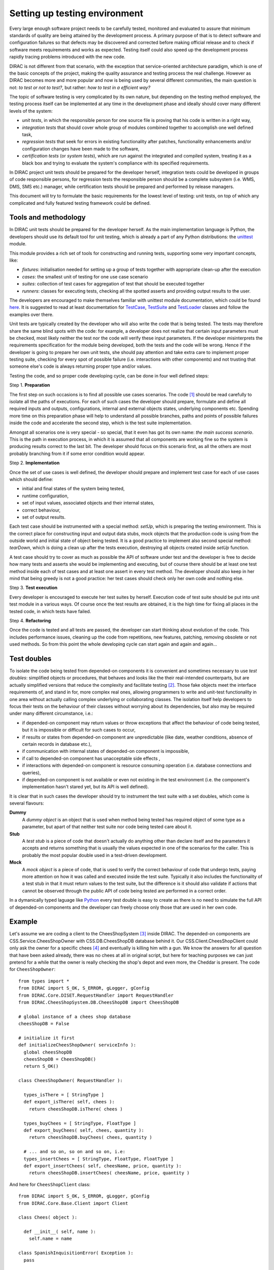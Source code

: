 ==============================
Setting up testing environment
==============================

Every large enough software project needs to be carefully tested, monitored and evaluated to assure that minimum standards of 
quality are being attained by the development process. A primary purpose of that is to detect software and configuration failures so that 
defects may be discovered and corrected before making official release and to check if software meets requirements and works as 
expected. Testing itself could also speed up the development process rapidly tracing problems introduced with 
the new code. 

DIRAC is not different from that scenario, with the exception that service-oriented architecture paradigm, which is one of the basic 
concepts of the project, making the quality assurance and testing process the real challenge. However as DIRAC becomes more and more popular 
and now is being used by several different communities, the main question is not: *to test or not to test?*, but rather: *how to test in a 
efficient way?*

The topic of software testing is very complicated by its own nature, but depending on the testing method employed, the testing process itself
can be implemented at any time in the development phase and ideally should cover many different levels of the system: 

- *unit tests*, in which the responsible person for one source file is proving that his code is written in a right way,
- *integration tests* that should cover whole group of modules combined together to accomplish one well defined task, 
- *regression tests* that seek for errors in existing functionality after patches, functionality enhancements and/or configuration 
  changes have been made to the software,  
- *certification tests* (or *system tests*), which are run against the integrated and compiled system, treating it as a black box and trying 
  to evaluate the system's compliance with its specified requirements. 

In DIRAC project unit tests should be prepared for the developer herself, integration tests could be developed in groups of code responsible persons,
for regression tests the responsible person should be a complete subsystem (i.e. WMS, DMS, SMS etc.) manager, while certification tests should be 
prepared and performed by release managers.  

This document will try to formulate the basic requirements for the lowest level of testing: unit tests, on top of which any complicated 
and fully featured testing framework could be defined. 

Tools and methodology
---------------------

In DIRAC unit tests should be prepared for the developer herself. As the main implementation language is Python, the developers should 
use its default tool for unit testing, which is already a part of any Python distributions: the unittest_ module. 

This module provides a rich set of tools for constructing and running tests, supporting some very important concepts, like:

- *fixtures*: initialisation needed for setting up a group of tests together with appropriate clean-up after the execution
- *cases*: the smallest unit of testing for one use case scenario
- *suites*: collection of test cases for aggregation of test that should be executed together
- *runners*: classes for executing tests, checking all the spotted asserts and providing output results to the user.

The developers are encouraged to make themselves familiar with unittest module documentation, which could be found 
`here <http://docs.python.org/library/unittest.html>`_. It is suggested to read at least documentation for TestCase_, TestSuite_ 
and TestLoader_ classes and follow the examples over there.

Unit tests are typically created by the developer who will also write the code that is being tested. 
The tests may therefore share the same blind spots with the code: for example, a developer does not realize that certain 
input parameters must be checked, most likely neither the test nor the code will verify these input parameters. 
If the developer misinterprets the requirements specification for the module being developed, both the tests and the code will be wrong. 
Hence if the developer is going to prepare her own unit tests, she should pay attention and take extra care to implement proper testing 
suite, checking for every spot of possible failure (i.e. interactions with other components) and not trusting that someone else's code is 
always returning proper type and/or values. 

Testing the code, and so proper code developing cycle, can be done in four well defined steps:

Step 1. **Preparation**

The first step on such occasions is to find all possible use cases scenarios. The code [#]_ should be read carefully to isolate
all the paths of executions. For each of such cases the developer should prepare, formulate and define all required inputs and outputs,  
configurations, internal and external objects states, underlying components etc. Spending more time on this preparation phase will help to 
understand all possible branches, paths and points of possible failures inside the code and accelerate the second step, which is the test suite
implementation. 

Amongst all scenarios one is very special - so special, that it even has got its own name: *the main success scenario*. This is the path 
in execution process, in which it is assumed that all components are working fine so the  system is producing results correct to the last bit. 
The developer should focus on this scenario first, as all the others are most probably branching from it if some error condition would appear. 

Step 2. **Implementation**

Once the set of use cases is well defined, the developer should prepare and implement test case for each of use cases which should define:

- initial and final states of the system being tested, 
- runtime configuration, 
- set of input values, associated objects and their internal states,
- correct behaviour, 
- set of output results. 

Each test case should be instrumented with a special method: *setUp*,  which is preparing the testing environment. This is the correct place 
for constructing input and output data stubs, mock objects that the production code is using from the outside world and initial state of object
being tested. It is a good practice to implement also second special method: *tearDown*, which is doing a clean up after the tests execution, destroying all
objects created inside *setUp* function.

A test case should try to cover as much as possible the API of software under test and the developer is free to decide how many tests 
and asserts she would be implementing and executing, but of course there should be at least one test method inside each of test cases and at least 
one assert in every test method. The developer should also keep in her mind that being greedy is not a good practice: her test cases should check 
only her own code and nothing else. 

Step 3. **Test execution** 

Every developer is encouraged to execute her test suites by herself. Execution code of test suite should be put into unit test module 
in a various ways. Of course once the test results are obtained, it is the high time for fixing all places in the tested code, in which 
tests have failed.

Step 4. **Refactoring**

Once the code is tested and all tests are passed, the developer can start thinking about evolution of the code. This includes 
performance issues, cleaning up the code from repetitions, new features, patching, removing obsolete or not used methods. 
So from this point the whole developing cycle can start again and again and again...

Test doubles
------------

To isolate the code being tested from depended-on components it is convenient and sometimes necessary to use *test doubles*: 
simplified objects or procedures, that behaves and looks like the their real-intended counterparts, but are actually simplified versions 
that reduce the complexity and facilitate testing [#]_. Those fake objects meet the interface requirements of, and stand in for, more complex real ones,  
allowing programmers to write and unit-test functionality in one area without actually calling complex underlying or collaborating classes.
The isolation itself help developers to focus their tests on the behaviour of their classes without worrying about its dependencies, but also may be 
required under many different circumstance, i.e.:

- if depended-on component may return values or throw exceptions that affect the behaviour of code being tested, but it is impossible or 
  difficult for such cases to occur, 
- if results or states from depended-on component are unpredictable (like date, weather conditions, absence of certain records in database etc.),
- if communication with internal states of depended-on component is impossible,
- if call to depended-on component has unacceptable side effects ,
- if interactions with depended-on component is resource consuming operation (i.e. database connections and queries),
- if depended-on component is not available or even not existing in the test environment (i.e. the component's implementation hasn't stared yet, 
  but its API is well defined). 

It is clear that in such cases the developer should try to instrument the test suite with a set doubles, which come is several flavours:

**Dummy**
   A *dummy object* is an object that is used when method being tested has required object of some type as a parameter, but apart of 
   that neither test suite nor code being tested care about it.

**Stub**
   A *test stub* is a piece of code that doesn't actually do anything other than declare itself and the parameters it accepts 
   and returns something that is usually the values expected in one of the scenarios for the caller. This is probably the most popular double
   used in a test-driven development.

**Mock**
   A *mock object* is a piece of code, that is used to verify the correct behaviour of code that undergo tests, paying more attention 
   on how it was called and executed inside the test suite. Typically it also includes the functionality of a test stub in that it must return 
   values to the test suite, but the difference is it should also validate if actions that cannot be observed through the public API of code being 
   tested are performed in a correct order. 

In a dymanically typed laguage like Python_ every test double is easy to create as there is no need to simulate the full API of depended-on 
components and the developer can freely choose only those that are used in her own code. 

Example
-------

Let's assume we are coding a client to the CheesShopSystem [#]_ inside DIRAC. The depended-on components are CSS.Service.CheesShopOwner with 
CSS.DB.CheesShopDB database behind it. Our CSS.Client.CheesShopClient could only ask the owner for a specific chees [#]_ and eventually is killing 
him with a gun. We know the answers for all question that have been asked already, there was no chees at all in original script, but here for teaching
purposes we can just pretend for a while that the owner is really checking the shop's depot and even more, the Cheddar is present. The code 
for ``CheesShopOwner``::

  from types import *
  from DIRAC import S_OK, S_ERROR, gLogger, gConfig
  from DIRAC.Core.DISET.RequestHandler import RequestHandler  
  from DIRAC.CheesShopSystem.DB.CheesShopDB import CheesShopDB
  
  # global instance of a chees shop database
  cheesShopDB = False

  # initialize it first
  def initializeCheesShopOwner( serviceInfo ):
    global cheesShopDB
    cheesShopDB = CheesShopDB()
    return S_OK()
  
  class CheesShopOwner( RequestHandler ):
  
    types_isThere = [ StringType ]
    def export_isThere( self, chees ):
      return cheesShopDB.isThere( chees ) 
  
    types_buyChees = [ StringType, FloatType ]
    def export_buyChees( self, chees, quantity ):
      return cheesShopDB.buyChees( chees, quantity )
  
    # ... and so on, so on and so on, i.e:
    types_insertChees = [ StringType, FloatType, FloatType ]
    def export_insertChees( self, cheesName, price, quantity ):
      return cheesShopDB.insertChees( cheesName, price, quantity )


And here for ``CheesShopClient`` class::

  from DIRAC import S_OK, S_ERROR, gLogger, gConfig
  from DIRAC.Core.Base.Client import Client

  class Chees( object ):

    def __init__( self, name ):
      self.name = name

  class SpanishInquisitionError( Exception ):
    pass

  class CheesShopClient( Client ):

    def __init__( self, money, shopOwner = None ):
      self.__money = money
      self.shopOwner = shopOwner

    def buy( self, chees, quantity = 1.0 ):

      # is it really chees, you're asking for?
      if not isinstance( chees, Chees ):
        raise SpanishInquisitionError( "It's stone dead!" )

      # and the owner is in?
      if not self.shopOwner:
        return S_ERROR("Shop is closed!")

      # and chees is in the shop depot? 
      res = self.shopOwner.isThere( chees.name )   
      if not res["OK"]:
        return res

      # and you are not asking for too much?
      if quantity > res["Value"]["Quantity"]:
        return S_ERROR( "Not enough %s, sorry!" % chees.name )

      # and you have got enough money perhaps?
      price = quantity * res["Value"]["Price"]
      if self.__money < price:
        return S_ERROR( "Not enough money in your pocket, get lost!")

      # so we're buying
      res = self.shopOwner.buyChees( chees.name, quantity )
      if not res["OK"]:
        return res
      self.__money -= price

      # finally transaction is over 
      return S_OK( self.__money )


This maybe oversimplified code example already has several hot spots of failure for chess buying task: first of all, your input parameters 
could be wrong (i.e. you want to buy rather parrot, not chees); the shop owner could be out; they haven't got chees you are asking for in the store;
or maybe it is there, but not enough for your order; or you haven't got enough money to pay and at least the transaction itself could be interrupted 
for some reason (connection lost, database operation failure etc.).

We have skipped ``CheesShopDB`` class implementation on purpose: our ``CheesShopClient`` directly depends on ``CheesShopOwner`` and we shoudn't 
care on any deeper dependencies. 

Now for our test suite we will assume that there is a 20 lbs of Cheddar priced 9.95 pounds, hence the test case for success is i.e. asking for 
1 lb of Cheddar (the main success scenario) having at least 9.95 pounds in a wallet:

  - input: ``Chees("Cheddar")``, 1.0 lb, 9.95 pounds in your pocket
  - expected output: ``S_OK = { "OK" : True, "Value" : 0.0 }``

Other scenarios are:

1. Wrong order [#]_:

  * Want to buy Norwegian blue parrot:

    - input: ``Parrot("Norwegian Blue")`` 
    - expected output: an exception ``SpanishInquisitionError("It's stone dead!")`` thrown in a client

  * Asking for wrong quantity:

    - input: ``Chees("Cheddar")``, ``quantity = "not a number"`` or ``quantity = 0``
    - expected output: an exception ``SpanishInquisitionError("It's stone dead!")`` thrown in a client

3. The shop is closed:

  - input: ``Chees("Cheddar")``
  - expected output: ``S_ERROR = { "OK" : False, "Message" : "Shop is closed!" }``

4. Asking for any other chees:

  - input: ``Chees("Greek feta")``, 1.0 lb
  - expected output: ``S_ERROR = { "OK" : False, "Message" : "Ah, not as such!" }``

5. Asking for too much of Cheddar: 

  - input: ``Chees("Cheddar")``, 21.0 lb
  - expected output: ``S_ERROR = { "OK" : False, "Message" : "Not enough Cheddar, sorry!" }``

6. No money on you to pay the bill:

  - input: ``Chees("Cheddar")``, 1.0 lb, 8.0 pounds in your pocket 
  - expected output: ``S_ERROR = { "OK" : False, "Message" : "Not enough money in your pocket, get lost!" }``

7. Some other unexpected problems in underlying components, which by the way we are not going to be test or explore here. *You just can't test everything, 
keep track on testing your code!*

The test suite code itself follows::

  import unittest
  from mock import Mock

  from DIRAC import S_OK, S_ERROR
  from DIRAC.CheesShopSystem.Client.CheesShopClient import Chees, CheesShopClient
  from DIRAC.CheesShopSystem.Service.CheesShopOwner import CheesShopOwner

  class CheesClientMainSuccessScenario( unittest.TestCase ):

    def setUp( self ):
      # stub, as we are going to use it's name but nothing else 
      self.chees = Chess( "Cheddar" )
      # money, dummy 
      self.money = 9.95
      # amount, dummy
      self.amount = 1.0
      # real object to use
      self.shopOwner = CheesShopOwner( "CheesShop/CheesShopOwner" )
      # but with mocking of isThere
      self.shopOwner.isThere = Mock( return_value = S_OK( { "Price" : 9.95, "Quantity" : 20.0 } ) )
      # and buyChees methods
      self.shopOwner.buyChees = Mock() 
    
    def tearDown( self ):
      del self.shopOwner
      del self.money
      del self.amount
      del self.chees 

    def test_buy( self ):
       client = CheesShopClient( money = self.money, shopOwner = self.shopOwner )
       # check if test object has been created
       self.assertEqual( isinstance( client, CheesShopClient), True )     
       # and works as expected       
       self.assertEqual( client.buy( self.chees, self.amount ), { "OK" : True, "Value" : 0.0 } )
       ## and now for mocked objects
       # asking for chees
       self.shopOwner.isThere.assert_called_once_with( self.chees.name )
       # and buying it
       self.shopOwner.buyChees.assert_called_once_with( self.chees.name, self.amount )
      
      
  if __name__ == "__main__":
    unittest.main()
    #testSuite = unittest.TestSuite( [ "CheesClientMainSuccessScenario" ] )
    

Conventions
-----------

All test modules should follow those conventions:

**T1**
  Test environment should be shielded from the production one and the same time should mimic it as far as possible. 

**T2**
  All possible interactions with someone else's code or system components should be dummy and artificial. This could be obtained by proper use of 
  stubs, mock objects and proper set of input data. 

**T3**
  Tests defined in one unit test module should cover one module (in DIRAC case one class) and nothing else.

**T4**
  The test file name convention should follow the rule: *test* word concatenated with module name, i.e. in case of *CheesClient* module, 
  which implementation is kept *CheesClient.py* disk file, the unit test file should be named *testCheesClient.py*  

**T5**
  Each TestCase_ derived class should be named after module name and scenario it is going to test and *Scenario* world, i.e.:
  *CheesClientMainSuccessScenario*, *CheesClientWrongInputScenario* and so on. 

**T6**
  Each unit test module should hold at least one TestCase_ derived class, ideally a set of test cases or test suites.

**T7**
  The test modules should be kept as close as possible to the modules they are testing, preferably in a *test* subdirectory on DIRAC subsystem
  package directory, i.e: all tests modules for WMS should be kept in *DIRAC/WMS/tests* directory.

Footnotes
---------

.. [#] Or even better software requirements document, if any of such exists. Otherwise this is a great opportunity to prepare one.
.. [#] To better understand this term, think about a movie industry: if a scene movie makers are going to film is potentially dangerous and unsafe 
       for the leading actor, his place is taken over by a stunt double.
.. [#] A real pity if you have missed this show.
.. [#] and eventually is killing him with a gun. But not here, sorry if we disapoint you.
.. [#] You may ask: *isn't it silly?* No, in fact it isn't. Validation of input parameters is one of the most important tasks during testing. 


.. _Python: http://www.python.org/
.. _unittest: http://docs.python.org/library/unittest.html
.. _TestCase: http://docs.python.org/library/unittest.html#unittest.TestCase
.. _TestSuite: http://docs.python.org/library/unittest.html#unittest.TestSuite
.. _TestLoader: http://docs.python.org/library/unittest.html#unittest.TestLoader
